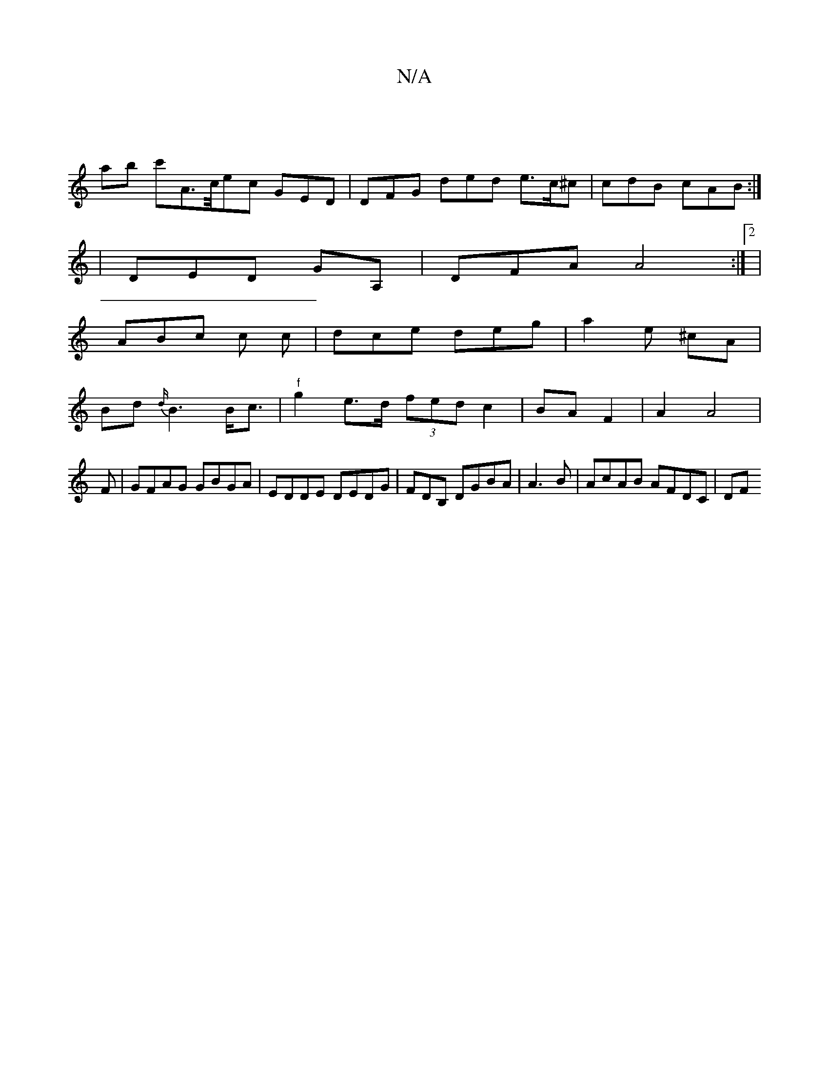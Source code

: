 X:1
T:N/A
M:4/4
R:N/A
K:Cmajor
:|
ab c'A>/c/ec GED | DFG ded e>c^c | cdB cAB :|
| DED GA, |DFA A4 :|2 |
ABc c c | dce deg | a2e ^cA| 
Bd{d/}B3 B<c |"^f"g2e>d (3fed c2|BA F2| A2 A4|
F|GFAG GBGA|EDDE DEDG|FDB, DGBA | A3B|AcAB AFDC|DF